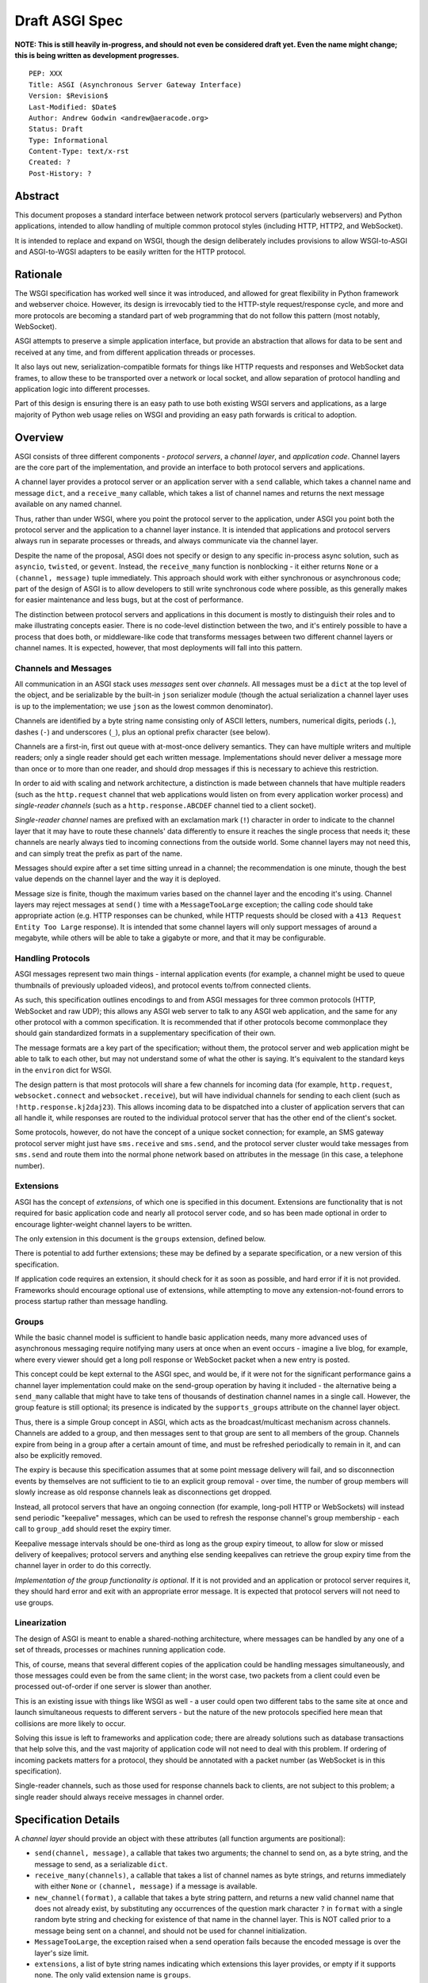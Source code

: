 ===============
Draft ASGI Spec
===============

**NOTE: This is still heavily in-progress, and should not even be
considered draft yet. Even the name might change; this is being written
as development progresses.**

::

    PEP: XXX
    Title: ASGI (Asynchronous Server Gateway Interface)
    Version: $Revision$
    Last-Modified: $Date$
    Author: Andrew Godwin <andrew@aeracode.org>
    Status: Draft
    Type: Informational
    Content-Type: text/x-rst
    Created: ?
    Post-History: ?

Abstract
========

This document proposes a standard interface between network protocol
servers (particularly webservers) and Python applications, intended
to allow handling of multiple common protocol styles (including HTTP, HTTP2,
and WebSocket).

It is intended to replace and expand on WSGI, though the design
deliberately includes provisions to allow WSGI-to-ASGI and ASGI-to-WGSI
adapters to be easily written for the HTTP protocol.


Rationale
=========

The WSGI specification has worked well since it was introduced, and
allowed for great flexibility in Python framework and webserver choice.
However, its design is irrevocably tied to the HTTP-style
request/response cycle, and more and more protocols are becoming a
standard part of web programming that do not follow this pattern
(most notably, WebSocket).

ASGI attempts to preserve a simple application interface, but provide
an abstraction that allows for data to be sent and received at any time,
and from different application threads or processes.

It also lays out new, serialization-compatible formats for things like
HTTP requests and responses and WebSocket data frames, to allow these to
be transported over a network or local socket, and allow separation
of protocol handling and application logic into different processes.

Part of this design is ensuring there is an easy path to use both
existing WSGI servers and applications, as a large majority of Python
web usage relies on WSGI and providing an easy path forwards is critical
to adoption.


Overview
========

ASGI consists of three different components - *protocol servers*,
a *channel layer*, and *application code*. Channel layers are the core
part of the implementation, and provide an interface to both protocol
servers and applications.

A channel layer provides a protocol server or an application server
with a ``send`` callable, which takes a channel name and message
``dict``, and a ``receive_many`` callable, which takes a list of
channel names and returns the next message available on any named channel.

Thus, rather than under WSGI, where you point the protocol server to the
application, under ASGI you point both the protocol server and the application
to a channel layer instance. It is intended that applications and protocol
servers always run in separate processes or threads, and always communicate
via the channel layer.

Despite the name of the proposal, ASGI does not specify or design to any
specific in-process async solution, such as ``asyncio``, ``twisted``, or
``gevent``. Instead, the ``receive_many`` function is nonblocking - it either
returns ``None`` or a ``(channel, message)`` tuple immediately. This approach
should work with either synchronous or asynchronous code; part of the design
of ASGI is to allow developers to still write synchronous code where possible,
as this generally makes for easier maintenance and less bugs,
but at the cost of performance.

The distinction between protocol servers and applications in this document
is mostly to distinguish their roles and to make illustrating concepts easier.
There is no code-level distinction between the two, and it's entirely possible
to have a process that does both, or middleware-like code that transforms
messages between two different channel layers or channel names. It is
expected, however, that most deployments will fall into this pattern.


Channels and Messages
---------------------

All communication in an ASGI stack uses *messages* sent over *channels*.
All messages must be a ``dict`` at the top level of the object, and be
serializable by the built-in ``json`` serializer module (though the
actual serialization a channel layer uses is up to the implementation;
we use ``json`` as the lowest common denominator).

Channels are identified by a byte string name consisting only of ASCII
letters, numbers, numerical digits, periods (``.``), dashes (``-``)
and underscores (``_``), plus an optional prefix character (see below).

Channels are a first-in, first out queue with at-most-once delivery
semantics. They can have multiple writers and multiple readers; only a single
reader should get each written message. Implementations should never
deliver a message more than once or to more than one reader, and should
drop messages if this is necessary to achieve this restriction.

In order to aid with scaling and network architecture, a distinction
is made between channels that have multiple readers (such as the
``http.request`` channel that web applications would listen on from every
application worker process) and *single-reader channels*
(such as a ``http.response.ABCDEF`` channel tied to a client socket).

*Single-reader channel* names are prefixed with an exclamation mark
(``!``) character in order to indicate to the channel layer that it may
have to route these channels' data differently to ensure it reaches the
single process that needs it; these channels are nearly always tied to
incoming connections from the outside world. Some channel layers may not
need this, and can simply treat the prefix as part of the name.

Messages should expire after a set time sitting unread in a channel;
the recommendation is one minute, though the best value depends on the
channel layer and the way it is deployed.

Message size is finite, though the maximum varies based on the channel layer
and the encoding it's using. Channel layers may reject messages at ``send()``
time with a ``MessageTooLarge`` exception; the calling code should take
appropriate action (e.g. HTTP responses can be chunked, while HTTP
requests should be closed with a ``413 Request Entity Too Large`` response).
It is intended that some channel layers will only support messages of around a
megabyte, while others will be able to take a gigabyte or more, and that it
may be configurable.

Handling Protocols
------------------

ASGI messages represent two main things - internal application events
(for example, a channel might be used to queue thumbnails of previously
uploaded videos), and protocol events to/from connected clients.

As such, this specification outlines encodings to and from ASGI messages
for three common protocols (HTTP, WebSocket and raw UDP); this allows any ASGI
web server to talk to any ASGI web application, and the same for any other
protocol with a common specification. It is recommended that if other
protocols become commonplace they should gain standardized formats in a
supplementary specification of their own.

The message formats are a key part of the specification; without them,
the protocol server and web application might be able to talk to each other,
but may not understand some of what the other is saying. It's equivalent to the
standard keys in the ``environ`` dict for WSGI.

The design pattern is that most protocols will share a few channels for
incoming data (for example, ``http.request``, ``websocket.connect`` and
``websocket.receive``), but will have individual channels for sending to
each client (such as ``!http.response.kj2daj23``). This allows incoming
data to be dispatched into a cluster of application servers that can all
handle it, while responses are routed to the individual protocol server
that has the other end of the client's socket.

Some protocols, however, do not have the concept of a unique socket
connection; for example, an SMS gateway protocol server might just have
``sms.receive`` and ``sms.send``, and the protocol server cluster would
take messages from ``sms.send`` and route them into the normal phone
network based on attributes in the message (in this case, a telephone
number).


Extensions
----------

ASGI has the concept of *extensions*, of which one is specified in this
document. Extensions are functionality that is
not required for basic application code and nearly all protocol server
code, and so has been made optional in order to encourage lighter-weight
channel layers to be written.

The only extension in this document is the ``groups`` extension, defined
below.

There is potential to add further extensions; these may be defined by
a separate specification, or a new version of this specification.

If application code requires an extension, it should check for it as soon
as possible, and hard error if it is not provided. Frameworks should
encourage optional use of extensions, while attempting to move any
extension-not-found errors to process startup rather than message handling.


Groups
------

While the basic channel model is sufficient to handle basic application
needs, many more advanced uses of asynchronous messaging require
notifying many users at once when an event occurs - imagine a live blog,
for example, where every viewer should get a long poll response or
WebSocket packet when a new entry is posted.

This concept could be kept external to the ASGI spec, and would be, if it
were not for the significant performance gains a channel layer implementation
could make on the send-group operation by having it included - the
alternative being a ``send_many`` callable that might have to take
tens of thousands of destination channel names in a single call. However,
the group feature is still optional; its presence is indicated by the
``supports_groups`` attribute on the channel layer object.

Thus, there is a simple Group concept in ASGI, which acts as the
broadcast/multicast mechanism across channels. Channels are added to a group,
and then messages sent to that group are sent to all members of the group.
Channels expire from being in a group after a certain amount of time,
and must be refreshed periodically to remain in it, and can also be
explicitly removed.

The expiry is because this specification assumes that at some point
message delivery will fail, and so disconnection events by themselves
are not sufficient to tie to an explicit group removal - over time, the
number of group members will slowly increase as old response channels
leak as disconnections get dropped.

Instead, all protocol servers that have an ongoing connection
(for example, long-poll HTTP or WebSockets) will instead send periodic
"keepalive" messages, which can be used to refresh the response channel's
group membership - each call to ``group_add`` should reset the expiry timer.

Keepalive message intervals should be one-third as long as the group expiry
timeout, to allow for slow or missed delivery of keepalives; protocol servers
and anything else sending keepalives can retrieve the group expiry time from
the channel layer in order to do this correctly.

*Implementation of the group functionality is optional*. If it is not provided
and an application or protocol server requires it, they should hard error
and exit with an appropriate error message. It is expected that protocol
servers will not need to use groups.


Linearization
-------------

The design of ASGI is meant to enable a shared-nothing architecture,
where messages can be handled by any one of a set of threads, processes
or machines running application code.

This, of course, means that several different copies of the application
could be handling messages simultaneously, and those messages could even
be from the same client; in the worst case, two packets from a client
could even be processed out-of-order if one server is slower than another.

This is an existing issue with things like WSGI as well - a user could
open two different tabs to the same site at once and launch simultaneous
requests to different servers - but the nature of the new protocols
specified here mean that collisions are more likely to occur.

Solving this issue is left to frameworks and application code; there are
already solutions such as database transactions that help solve this,
and the vast majority of application code will not need to deal with this
problem. If ordering of incoming packets matters for a protocol, they should
be annotated with a packet number (as WebSocket is in this specification).

Single-reader channels, such as those used for response channels back to
clients, are not subject to this problem; a single reader should always
receive messages in channel order.


Specification Details
=====================

A *channel layer* should provide an object with these attributes
(all function arguments are positional):

* ``send(channel, message)``, a callable that takes two arguments; the
  channel to send on, as a byte string, and the message
  to send, as a serializable ``dict``.

* ``receive_many(channels)``, a callable that takes a list of channel
  names as byte strings, and returns immediately with either ``None``
  or ``(channel, message)`` if a message is available.

* ``new_channel(format)``, a callable that takes a byte string pattern,
  and returns a new valid channel name that does not already exist, by
  substituting any occurrences of the question mark character ``?`` in
  ``format`` with a single random byte string and checking for
  existence of that name in the channel layer. This is NOT called prior to
  a message being sent on a channel, and should not be used for channel
  initialization.

* ``MessageTooLarge``, the exception raised when a send operation fails
  because the encoded message is over the layer's size limit.

* ``extensions``, a list of byte string names indicating which
  extensions this layer provides, or empty if it supports none.
  The only valid extension name is ``groups``.

A channel layer implementing the ``groups`` extension must also provide:

* ``group_add(group, channel)``, a callable that takes a ``channel`` and adds
  it to the group given by ``group``. Both are byte strings.

* ``group_discard(group, channel)``, a callable that removes the ``channel``
  from the ``group`` if it is in it, and does nothing otherwise.

* ``send_group(group, message)``, a callable that takes two positional
  arguments; the group to send to, as a byte string, and the message
  to send, as a serializable ``dict``.

* ``group_expiry``, an integer number of seconds describing the minimum
  group membership age before a channel is removed from a group.


Channel Semantics
-----------------

Channels **must**:

* Preserve ordering of messages perfectly with only a single reader
  and writer, and preserve as much as possible in other cases.

* Never deliver a message more than once.

* Never block on message send.

* Be able to handle messages of at least 1MB in size when encoded as
  JSON (the implementation may use better encoding or compression, as long
  as it meets the equivalent size)

* Have a maximum name length of at least 100 bytes.

They are not expected to deliver all messages, but a success rate of at least
99.99% is expected under normal circumstances. Implementations may want to
have a "resilience testing" mode where they deliberately drop more messages
than usual so developers can test their code's handling of these scenarios.


Message Formats
---------------

These describe the standardized message formats for the protocols this
specification supports. All messages are ``dicts`` at the top level,
and all keys are required unless otherwise specified (with a default to
use if the key is missing).

The one common key across all protocols is ``reply_channel``, a way to indicate
the client-specific channel to send responses to. Protocols are generally
encouraged to have one message type and one reply channel to ensure ordering.

Messages are specified here along with the channel names they are expected
on; if a channel name can vary, such as with reply channels, the varying
portion will be replaced by ``?``, such as ``http.response.?``, which matches
the format the ``new_channel`` callable takes.

There is no label on message types to say what they are; their type is implicit
in the channel name they are received on. Two types that are sent on the same
channel, such as HTTP responses and server pushes, are distinguished apart
by their required fields.


HTTP
----

The HTTP format covers HTTP/1.0, HTTP/1.1 and HTTP/2, as the changes in
HTTP/2 are largely on the transport level. A protocol server should give
different requests on the same connection different reply channels, and
correctly multiplex the responses back into the same stream as they come in.
The HTTP version is available as a string in the request message.

HTTP/2 Server Push responses are included, but should be sent prior to the
main response, and you should check for ``http_version = 2`` before sending
them; if a protocol server or connection incapable of Server Push receives
these, it should simply drop them.

The HTTP specs are somewhat vague on the subject of multiple headers;
RFC7230 explicitly says they must be mergeable with commas, while RFC6265
says that ``Set-Cookie`` headers cannot be combined this way. This is why
request ``headers`` is a ``dict``, and response ``headers`` is a list of
tuples, which matches WSGI.

Request
'''''''

Sent once for each request that comes into the protocol server.

Channel: ``http.request``

Keys:

* ``reply_channel``: Channel name for responses and server pushes, in
  format ``http.response.?``

* ``http_version``: Byte string, one of ``1.0``, ``1.1`` or ``2``.

* ``method``: Byte string HTTP method name, uppercased.

* ``scheme``: Byte string URL scheme portion (likely ``http`` or ``https``).
  Optional (but must not be empty), default is ``http``.

* ``path``: Byte string HTTP path from URL.

* ``query_string``: Byte string URL portion after the ``?``. Optional, default
  is empty string.

* ``root_path``: Byte string that indicates the root path this application
  is mounted at; same as ``SCRIPT_NAME`` in WSGI. Optional, defaults
  to empty string.

* ``headers``: Dict of ``{name: value}``, where ``name`` is the lowercased
  HTTP header name as byte string and ``value`` is the header value as a byte
  string. If multiple headers with the same name are received, they should
  be concatenated into a single header as per .

* ``body``: Body of the request, as a byte string. Optional, defaults to empty
  string.

* ``client``: List of ``[host, port]`` where ``host`` is a byte string of the
  remote host's IPv4 or IPv6 address, and ``port`` is the remote port as an
  integer. Optional, defaults to ``None``.

* ``server``: List of ``[host, port]`` where ``host`` is the listening address
  for this server as a byte string, and ``port`` is the integer listening port.
  Optional, defaults to ``None``.


Response
''''''''

Send after any server pushes, and before any response chunks.

Channel: ``http.response.?``

Keys:

* ``status``: Integer HTTP status code. 

* ``status_text``: Byte string HTTP reason-phrase, e.g. ``OK`` from ``200 OK``.
  Ignored for HTTP/2 clients. Optional, default should be based on ``status``
  or left as empty string if no default found.

* ``headers``: A list of ``[name, value]`` pairs, where ``name`` is the byte
  string header name, and ``value`` is the byte string header value. Order
  should be preserved in the HTTP response.

* ``content``: Byte string of HTTP body content

* ``more_content``: Boolean value signifying if there is additional content
  to come (as part of a Response Chunk message). If ``False``, response will
  be taken as complete and closed off, and any further messages on the channel
  will be ignored. Optional, defaults to ``False``.


Response Chunk
''''''''''''''

Must be sent after an initial Response.

Channel: ``http.response.?``

Keys:

* ``content``: Byte string of HTTP body content, will be concatenated onto
  previously received ``content`` values.

* ``more_content``: Boolean value signifying if there is additional content
  to come (as part of a Response Chunk message). If ``False``, response will
  be taken as complete and closed off, and any further messages on the channel
  will be ignored. Optional, defaults to ``False``.


Server Push
'''''''''''

Send before any Response or Response Chunk. HTTP/2 only.

TODO


WebSocket
---------

WebSockets share some HTTP details - they have a path and headers - but also
have more state. Path and header details are only sent in the connection
message; applications that need to refer to these during later messages
should store them in a cache or database.

WebSocket protocol servers should handle PING/PONG requests themselves, and
send PING frames as necessary to ensure the connection is alive.


Connection
''''''''''

Sent when the client initially opens a connection and completes the
WebSocket handshake.

Channel: ``websocket.connect``

Keys:

* ``reply_channel``: Channel name for sending data, in
  format ``websocket.send.?``

* ``scheme``: Byte string URL scheme portion (likely ``ws`` or ``wss``).
  Optional (but must not be empty), default is ``ws``.

* ``path``: Byte string HTTP path from URL.

* ``query_string``: Byte string URL portion after the ``?``. Optional, default
  is empty string.

* ``root_path``: Byte string that indicates the root path this application
  is mounted at; same as ``SCRIPT_NAME`` in WSGI. Optional, defaults
  to empty string.

* ``headers``: Dict of ``{name: value}``, where ``name`` is the lowercased
  HTTP header name as byte string and ``value`` is the header value as a byte
  string. If multiple headers with the same name are received, they should
  be concatenated into a single header as per .

* ``client``: List of ``[host, port]`` where ``host`` is a byte string of the
  remote host's IPv4 or IPv6 address, and ``port`` is the remote port as an
  integer. Optional, defaults to ``None``.

* ``server``: List of ``[host, port]`` where ``host`` is the listening address
  for this server as a byte string, and ``port`` is the integer listening port.
  Optional, defaults to ``None``.


Receive
'''''''

Sent when a data frame is received from the client.

Channel: ``websocket.receive``

Keys:

* ``reply_channel``: Channel name for sending data, in
  format ``websocket.send.?``

* ``bytes``: Byte string of frame content, if it was bytes mode, or ``None``.

* ``text``: Unicode string of frame content, if it was text mode, or ``None``.

One of ``bytes`` or ``text`` must be non-``None``.


Disconnection
'''''''''''''

Sent when either connection to the client is lost, either from the client
closing the connection, the server closing the connection, or loss of the
socket.

Channel: ``websocket.disconnect``

Keys:

* ``reply_channel``: Channel name that was used for sending data, in
  format ``websocket.send.?``. Cannot be used to send at this point; provided
  as a way to identify the connection only.


Send/Close
''''''''''

Sends a data frame to the client and/or closes the connection from the
server end.

Channel: ``websocket.send.?``

Keys:

* ``bytes``: Byte string of frame content, if in bytes mode, or ``None``.

* ``text``: Unicode string of frame content, if in text mode, or ``None``.

* ``close``: Boolean saying if the connection should be closed after data
  is sent, if any. Optional, default ``False``.

A maximum of one of ``bytes`` or ``text`` may be provided. If both are
provided, the protocol server should ignore the message entirely.


UDP
---

Raw UDP is included here as it is a datagram-based, unordered and unreliable
protocol, which neatly maps to the underlying message abstraction. It is not
expected that many applications would use the low-level protocol, but it may
be useful for some.

While it might seem odd to have reply channels for UDP as it is a stateless
protocol, replies need to come from the same server as the messages were
sent to, so the reply channel here ensures that reply packets from an ASGI
stack do not come from a different protocol server to the one you sent the
initial packet to.


Receive
'''''''

Sent when a UDP datagram is received.

Channel: ``udp.receive``

Keys:

* ``reply_channel``: Channel name for sending data, in format ``udp.send.?``

* ``data``: Byte string of UDP datagram payload.

* ``client``: List of ``[host, port]`` where ``host`` is a byte string of the
  remote host's IPv4 or IPv6 address, and ``port`` is the remote port as an
  integer.

* ``server``: List of ``[host, port]`` where ``host`` is the listening address
  for this server as a byte string, and ``port`` is the integer listening port.
  Optional, defaults to ``None``.


Send
''''

Sent to send out a UDP datagram to a client.

Channel: ``udp.send.?``

Keys:

* ``data``: Byte string of UDP datagram payload.


Approximate Global Ordering
---------------------------

While maintaining true global (across-channels) ordering of messages is
entirely unreasonable to expect of many implementations, they should strive
to prevent busy channels from overpowering quiet channels.

For example, imagine two channels, ``busy``, which spikes to 1000 messages a
second, and ``quiet``, which gets one message a second. There's a single
consumer running ``receive_many(['busy', 'quiet'])`` which can handle
around 200 messages a second.

In a simplistic for-loop implementation, the channel layer might always check
``busy`` first; it always has messages available, and so the consumer never
even gets to see a message from ``quiet``, even if it was sent with the
first batch of ``busy`` messages.

A simple way to solve this is to randomize the order of the channel list when
looking for messages inside the channel layer; other, better methods are also
available, but whatever is chosen, it should try to avoid a scenario where
a message doesn't get received purely because another channel is busy.


Strings and Unicode
-------------------

In this document, *byte string* refers to ``str`` on Python 2 and ``bytes``
on Python 3. If this type still supports Unicode codepoints due to the
underlying implementation, then any values should be kept within the lower
8-byte range.

*Unicode string* refers to ``unicode`` on Python 2 and ``str`` on Python 3.
This document will never specify just *string* - all strings are one of the
two types.

Channel and group names are always byte strings, with the additional limitation
that they only use the following characters:

* ASCII letters
* The digits ``0`` through ``9``
* Hyphen ``-``
* Underscore ``_``
* Period ``.``
* Exclamation mark ``!`` (only at the start of a channel name)


WSGI Compatibility
------------------

Part of the design of the HTTP portion of this spec is to make sure it
aligns well with the WSGI specification, to ensure easy adaptability
between both specifications and the ability to keep using WSGI servers or
applications with ASGI.

The adaptability works in two ways:

* WSGI Server to ASGI: A WSGI application can be written that transforms
  ``environ`` into a Request message, sends it off on the ``http.request``
  channel, and then waits on a generated response channel for a Response
  message. This has the disadvantage of tying up an entire WSGI thread
  to poll one channel, but should not be a massive performance drop if
  there is no backlog on the request channel, and would work fine for an
  in-process adapter to run a pure-ASGI web application.

* ASGI to WSGI application: A small wrapper process is needed that listens
  on the ``http.request`` channel, and decodes incoming Request messages
  into an ``environ`` dict that matches the WSGI specs, while passing in
  a ``start_response`` that stores the values for sending with the first
  content chunk. Then, the application iterates over the WSGI app,
  packaging each returned content chunk into a Response or Response Chunk
  message (if more than one is yielded).

There is an almost direct mapping for the various special keys in
WSGI's ``environ`` variable to the Request message:

* ``REQUEST_METHOD`` is the ``method`` key
* ``SCRIPT_NAME`` is ``root_path``
* ``PATH_INFO`` can be derived from ``path`` and ``root_path``
* ``QUERY_STRING`` is ``query_string``
* ``CONTENT_TYPE`` can be extracted from ``headers``
* ``CONTENT_LENGTH`` can be extracted from ``headers``
* ``SERVER_NAME`` and ``SERVER_PORT`` are in ``server``
* ``REMOTE_HOST`` and ``REMOTE_PORT`` are in ``client``
* ``SERVER_PROTOCOL`` is encoded in ``http_version``
* ``wsgi.url_scheme`` is ``scheme``
* ``wsgi.input`` is a StringIO around ``body``
* ``wsgi.errors`` is directed by the wrapper as needed

The ``start_response`` callable maps similarly to Response:

* The ``status`` argument becomes ``status`` and ``status_text``
* ``response_headers`` maps to ``headers``

The main difference is that ASGI is incapable of performing streaming
of HTTP body input, and instead must buffer it all into a message first.


Common Questions
================

1. Why are messages ``dicts``, rather than a more advanced type?

   We want messages to be very portable, especially across process and
   machine boundaries, and so a simple encodable type seemed the best way.
   We expect frameworks to wrap each protocol-specific set of messages in
   custom classes (e.g. ``http.request`` messages become ``Request`` objects)


TODOs
=====

* Work out if we really can just leave HTTP body as byte string. Seems too big.
  Might need some reverse-single-reader chunking? Or just say channel layer
  message size dictates body size.

* Maybe remove ``http_version`` and replace with ``supports_server_push``?

* Be sure we want to leave HTTP ``get`` and ``post`` out.

* ``receive_many`` can't easily be implemented with async/cooperative code
  behind it as it's nonblocking - possible alternative call type? Extension?


Copyright
=========

This document has been placed in the public domain.
